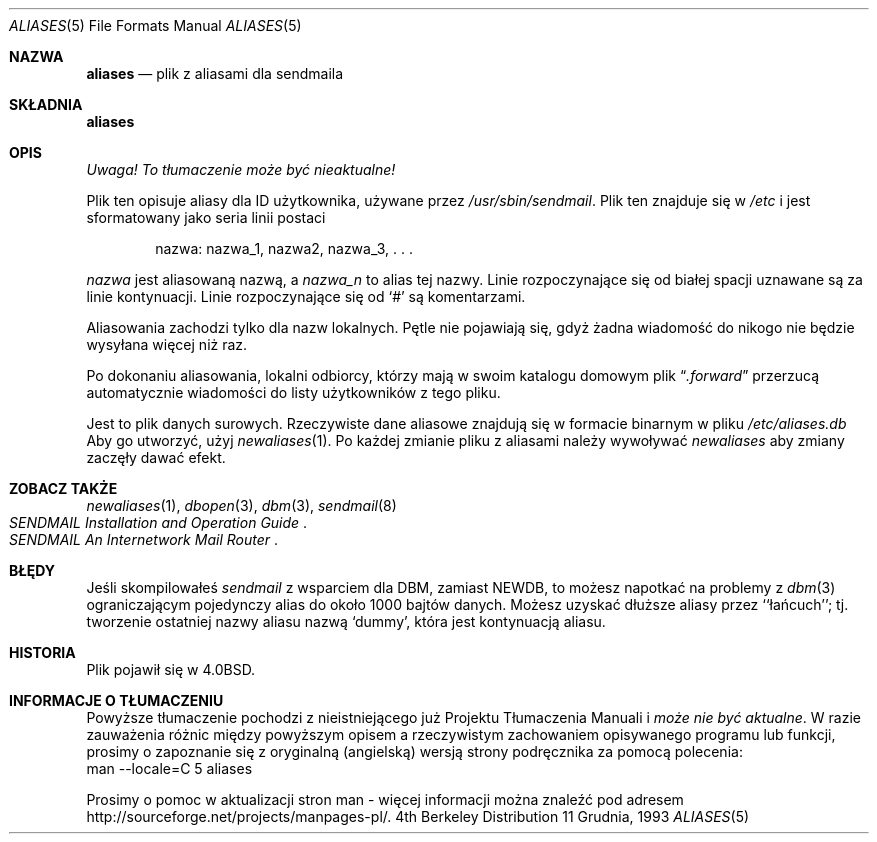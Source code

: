 .\" 1999 PTM Przemek Borys
.\" Copyright (c) 1985, 1991, 1993
.\"	The Regents of the University of California.  All rights reserved.
.\"
.\" Redistribution and use in source and binary forms, with or without
.\" modification, are permitted provided that the following conditions
.\" are met:
.\" 1. Redistributions of source code must retain the above copyright
.\"    notice, this list of conditions and the following disclaimer.
.\" 2. Redistributions in binary form must reproduce the above copyright
.\"    notice, this list of conditions and the following disclaimer in the
.\"    documentation and/or other materials provided with the distribution.
.\" 3. All advertising materials mentioning features or use of this software
.\"    must display the following acknowledgement:
.\"	This product includes software developed by the University of
.\"	California, Berkeley and its contributors.
.\" 4. Neither the name of the University nor the names of its contributors
.\"    may be used to endorse or promote products derived from this software
.\"    without specific prior written permission.
.\"
.\" THIS SOFTWARE IS PROVIDED BY THE REGENTS AND CONTRIBUTORS ``AS IS'' AND
.\" ANY EXPRESS OR IMPLIED WARRANTIES, INCLUDING, BUT NOT LIMITED TO, THE
.\" IMPLIED WARRANTIES OF MERCHANTABILITY AND FITNESS FOR A PARTICULAR PURPOSE
.\" ARE DISCLAIMED.  IN NO EVENT SHALL THE REGENTS OR CONTRIBUTORS BE LIABLE
.\" FOR ANY DIRECT, INDIRECT, INCIDENTAL, SPECIAL, EXEMPLARY, OR CONSEQUENTIAL
.\" DAMAGES (INCLUDING, BUT NOT LIMITED TO, PROCUREMENT OF SUBSTITUTE GOODS
.\" OR SERVICES; LOSS OF USE, DATA, OR PROFITS; OR BUSINESS INTERRUPTION)
.\" HOWEVER CAUSED AND ON ANY THEORY OF LIABILITY, WHETHER IN CONTRACT, STRICT
.\" LIABILITY, OR TORT (INCLUDING NEGLIGENCE OR OTHERWISE) ARISING IN ANY WAY
.\" OUT OF THE USE OF THIS SOFTWARE, EVEN IF ADVISED OF THE POSSIBILITY OF
.\" SUCH DAMAGE.
.\"
.\"     @(#)aliases.5	8.2 (Berkeley) 12/11/93
.\"
.Dd 11 Grudnia, 1993
.Dt ALIASES 5
.Os BSD 4
.Sh NAZWA
.Nm aliases
.Nd plik z aliasami dla sendmaila
.Sh SKŁADNIA
.Nm aliases
.Sh OPIS
\fI Uwaga! To tłumaczenie może być nieaktualne!\fP
.Pp
Plik ten opisuje aliasy dla
.Tn ID
użytkownika, używane przez
.Pa /usr/sbin/sendmail .
Plik ten znajduje się w
.Pa /etc
i jest sformatowany jako seria linii postaci
.Bd -filled -offset indent
nazwa: nazwa_1, nazwa2, nazwa_3, . . .
.Ed
.Pp
.Em nazwa
jest aliasowaną nazwą, a
.Em nazwa_n
to alias tej nazwy.
Linie rozpoczynające się od białej spacji uznawane są za linie kontynuacji.
Linie rozpoczynające się od
.Ql #
są komentarzami.
.Pp
Aliasowania zachodzi tylko dla nazw lokalnych.
Pętle nie pojawiają się, gdyż żadna wiadomość do nikogo nie będzie wysyłana
więcej niż raz.
.Pp
Po dokonaniu aliasowania, lokalni odbiorcy, którzy mają w swoim katalogu
domowym plik
.Dq Pa .forward
przerzucą automatycznie wiadomości do listy użytkowników z tego pliku.
.Pp
Jest to plik danych surowych. Rzeczywiste dane aliasowe znajdują się w
formacie binarnym w pliku
.Pa /etc/aliases.db
Aby go utworzyć, użyj
.Xr newaliases 1 .
Po każdej zmianie pliku z aliasami należy wywoływać
.Xr newaliases
aby zmiany zaczęły dawać efekt.
.Sh ZOBACZ TAKŻE
.Xr newaliases 1 ,
.Xr dbopen 3 ,
.Xr dbm 3 ,
.Xr sendmail 8
.Rs
.%T "SENDMAIL Installation and Operation Guide"
.Re
.Rs
.%T "SENDMAIL An Internetwork Mail Router"
.Re
.Sh BŁĘDY
Jeśli skompilowałeś
.Xr sendmail
z wsparciem dla DBM, zamiast NEWDB, to możesz napotkać na problemy z
.Xr dbm 3
ograniczającym pojedynczy alias do około 1000 bajtów danych. 
Możesz uzyskać dłuższe aliasy przez ``łańcuch''; tj. tworzenie ostatniej
nazwy aliasu nazwą `dummy', która jest kontynuacją aliasu.
.Sh HISTORIA
Plik
.Nm
pojawił się w
.Bx 4.0 .
.Sh "INFORMACJE O TŁUMACZENIU"
Powyższe tłumaczenie pochodzi z nieistniejącego już Projektu Tłumaczenia Manuali i 
\fImoże nie być aktualne\fR. W razie zauważenia różnic między powyższym opisem
a rzeczywistym zachowaniem opisywanego programu lub funkcji, prosimy o zapoznanie 
się z oryginalną (angielską) wersją strony podręcznika za pomocą polecenia:
.br
man \-\-locale=C 5 aliases
.Pp
Prosimy o pomoc w aktualizacji stron man \- więcej informacji można znaleźć pod
adresem http://sourceforge.net/projects/manpages\-pl/.

